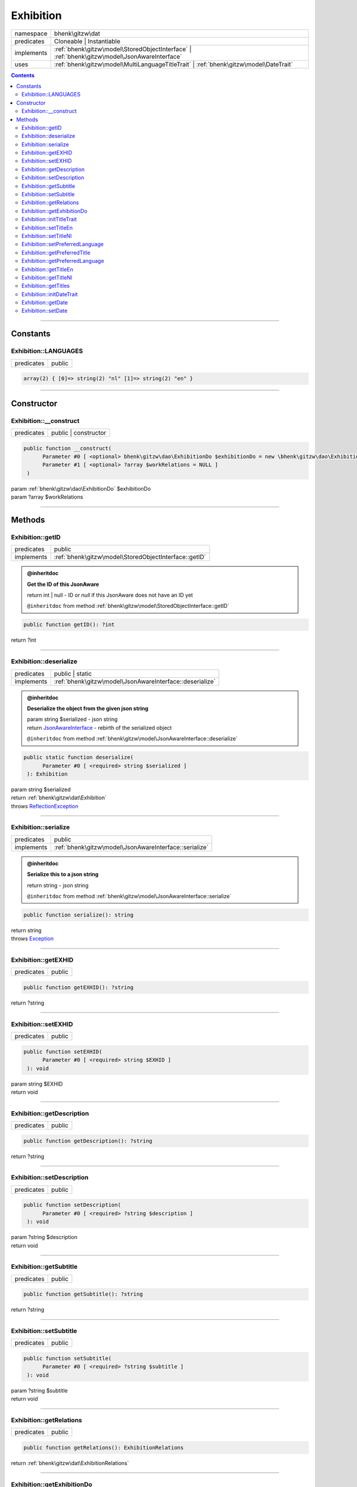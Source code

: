 .. required styles !!
.. raw:: html

    <style> .block {color:lightgrey; font-size: 0.6em; display: block; align-items: center; background-color:black; width:8em; height:8em;padding-left:7px;} </style>
    <style> .tag0 {color:grey; font-size: 0.9em; font-family: "Courier New", monospace;} </style>
    <style> .tag3 {color:grey; font-size: 0.9em; display: inline-block; width:3.1ch; font-family: "Courier New", monospace;} </style>
    <style> .tag4 {color:grey; font-size: 0.9em; display: inline-block; width:4.1ch; font-family: "Courier New", monospace;} </style>
    <style> .tag5 {color:grey; font-size: 0.9em; display: inline-block; width:5.1ch; font-family: "Courier New", monospace;} </style>
    <style> .tag6 {color:grey; font-size: 0.9em; display: inline-block; width:6.1ch; font-family: "Courier New", monospace;} </style>
    <style> .tag7 {color:grey; font-size: 0.9em; display: inline-block; width:7.1ch; font-family: "Courier New", monospace;} </style>
    <style> .tag8 {color:grey; font-size: 0.9em; display: inline-block; width:8.1ch; font-family: "Courier New", monospace;} </style>
    <style> .tag9 {color:grey; font-size: 0.9em; display: inline-block; width:9.1ch; font-family: "Courier New", monospace;} </style>
    <style> .tag10 {color:grey; font-size: 0.9em; display: inline-block; width:10.1ch; font-family: "Courier New", monospace;} </style>
    <style> .tag11 {color:grey; font-size: 0.9em; display: inline-block; width:11.1ch; font-family: "Courier New", monospace;} </style>
    <style> .tag12 {color:grey; font-size: 0.9em; display: inline-block; width:12.1ch; font-family: "Courier New", monospace;} </style>
    <style> .tagsign {color:grey; font-size: 0.9em; display: inline-block; width:3.2em;} </style>
    <style> .param {color:#005858; background-color:#F8F8F8; font-size: 0.8em; border:1px solid #D0D0D0;padding-left: 5px; padding-right: 5px;} </style>
    <style> .tech {color:#005858; background-color:#F8F8F8; font-size: 0.9em; border:1px solid #D0D0D0;padding-left: 5px; padding-right: 5px;} </style>

.. end required styles

.. required roles !!
.. role:: block
.. role:: tag0
.. role:: tag3
.. role:: tag4
.. role:: tag5
.. role:: tag6
.. role:: tag7
.. role:: tag8
.. role:: tag9
.. role:: tag10
.. role:: tag11
.. role:: tag12
.. role:: tagsign
.. role:: param
.. role:: tech

.. end required roles

.. _bhenk\gitzw\dat\Exhibition:

Exhibition
==========

.. table::
   :widths: auto
   :align: left

   ========== ============================================================================================ 
   namespace  bhenk\\gitzw\\dat                                                                            
   predicates Cloneable | Instantiable                                                                     
   implements :ref:`bhenk\gitzw\model\StoredObjectInterface` | :ref:`bhenk\gitzw\model\JsonAwareInterface` 
   uses       :ref:`bhenk\gitzw\model\MultiLanguageTitleTrait` | :ref:`bhenk\gitzw\model\DateTrait`        
   ========== ============================================================================================ 


.. contents::


----


.. _bhenk\gitzw\dat\Exhibition::Constants:

Constants
+++++++++


.. _bhenk\gitzw\dat\Exhibition::LANGUAGES:

Exhibition::LANGUAGES
---------------------

.. table::
   :widths: auto
   :align: left

   ========== ====== 
   predicates public 
   ========== ====== 





.. code-block:: php

   array(2) { [0]=> string(2) "nl" [1]=> string(2) "en" } 




----


.. _bhenk\gitzw\dat\Exhibition::Constructor:

Constructor
+++++++++++


.. _bhenk\gitzw\dat\Exhibition::__construct:

Exhibition::__construct
-----------------------

.. table::
   :widths: auto
   :align: left

   ========== ==================== 
   predicates public | constructor 
   ========== ==================== 


.. code-block:: php

   public function __construct(
         Parameter #0 [ <optional> bhenk\gitzw\dao\ExhibitionDo $exhibitionDo = new \bhenk\gitzw\dao\ExhibitionDo() ]
         Parameter #1 [ <optional> ?array $workRelations = NULL ]
    )


| :tag5:`param` :ref:`bhenk\gitzw\dao\ExhibitionDo` :param:`$exhibitionDo`
| :tag5:`param` ?\ array :param:`$workRelations`


----


.. _bhenk\gitzw\dat\Exhibition::Methods:

Methods
+++++++


.. _bhenk\gitzw\dat\Exhibition::getID:

Exhibition::getID
-----------------

.. table::
   :widths: auto
   :align: left

   ========== ===================================================== 
   predicates public                                                
   implements :ref:`bhenk\gitzw\model\StoredObjectInterface::getID` 
   ========== ===================================================== 






.. admonition:: @inheritdoc

    

   **Get the ID of this JsonAware**
   
   | :tag6:`return` int | null  - ID or *null* if this JsonAware does not have an ID yet
   
   ``@inheritdoc`` from method :ref:`bhenk\gitzw\model\StoredObjectInterface::getID`




.. code-block:: php

   public function getID(): ?int


| :tag6:`return` ?\ int


----


.. _bhenk\gitzw\dat\Exhibition::deserialize:

Exhibition::deserialize
-----------------------

.. table::
   :widths: auto
   :align: left

   ========== ======================================================== 
   predicates public | static                                          
   implements :ref:`bhenk\gitzw\model\JsonAwareInterface::deserialize` 
   ========== ======================================================== 






.. admonition:: @inheritdoc

    

   **Deserialize the object from the given json string**
   
   | :tag6:`param` string :param:`$serialized` - json string
   | :tag6:`return` `JsonAwareInterface <https://www.google.com/search?q=JsonAwareInterface>`_  - rebirth of the serialized object
   
   ``@inheritdoc`` from method :ref:`bhenk\gitzw\model\JsonAwareInterface::deserialize`




.. code-block:: php

   public static function deserialize(
         Parameter #0 [ <required> string $serialized ]
    ): Exhibition


| :tag6:`param` string :param:`$serialized`
| :tag6:`return` :ref:`bhenk\gitzw\dat\Exhibition`
| :tag6:`throws` `ReflectionException <https://www.php.net/manual/en/class.reflectionexception.php>`_


----


.. _bhenk\gitzw\dat\Exhibition::serialize:

Exhibition::serialize
---------------------

.. table::
   :widths: auto
   :align: left

   ========== ====================================================== 
   predicates public                                                 
   implements :ref:`bhenk\gitzw\model\JsonAwareInterface::serialize` 
   ========== ====================================================== 






.. admonition:: @inheritdoc

    

   **Serialize this to a json string**
   
   | :tag6:`return` string  - json string
   
   ``@inheritdoc`` from method :ref:`bhenk\gitzw\model\JsonAwareInterface::serialize`




.. code-block:: php

   public function serialize(): string


| :tag6:`return` string
| :tag6:`throws` `Exception <https://www.php.net/manual/en/class.exception.php>`_


----


.. _bhenk\gitzw\dat\Exhibition::getEXHID:

Exhibition::getEXHID
--------------------

.. table::
   :widths: auto
   :align: left

   ========== ====== 
   predicates public 
   ========== ====== 





.. code-block:: php

   public function getEXHID(): ?string


| :tag6:`return` ?\ string


----


.. _bhenk\gitzw\dat\Exhibition::setEXHID:

Exhibition::setEXHID
--------------------

.. table::
   :widths: auto
   :align: left

   ========== ====== 
   predicates public 
   ========== ====== 





.. code-block:: php

   public function setEXHID(
         Parameter #0 [ <required> string $EXHID ]
    ): void


| :tag6:`param` string :param:`$EXHID`
| :tag6:`return` void


----


.. _bhenk\gitzw\dat\Exhibition::getDescription:

Exhibition::getDescription
--------------------------

.. table::
   :widths: auto
   :align: left

   ========== ====== 
   predicates public 
   ========== ====== 





.. code-block:: php

   public function getDescription(): ?string


| :tag6:`return` ?\ string


----


.. _bhenk\gitzw\dat\Exhibition::setDescription:

Exhibition::setDescription
--------------------------

.. table::
   :widths: auto
   :align: left

   ========== ====== 
   predicates public 
   ========== ====== 





.. code-block:: php

   public function setDescription(
         Parameter #0 [ <required> ?string $description ]
    ): void


| :tag6:`param` ?\ string :param:`$description`
| :tag6:`return` void


----


.. _bhenk\gitzw\dat\Exhibition::getSubtitle:

Exhibition::getSubtitle
-----------------------

.. table::
   :widths: auto
   :align: left

   ========== ====== 
   predicates public 
   ========== ====== 





.. code-block:: php

   public function getSubtitle(): ?string


| :tag6:`return` ?\ string


----


.. _bhenk\gitzw\dat\Exhibition::setSubtitle:

Exhibition::setSubtitle
-----------------------

.. table::
   :widths: auto
   :align: left

   ========== ====== 
   predicates public 
   ========== ====== 





.. code-block:: php

   public function setSubtitle(
         Parameter #0 [ <required> ?string $subtitle ]
    ): void


| :tag6:`param` ?\ string :param:`$subtitle`
| :tag6:`return` void


----


.. _bhenk\gitzw\dat\Exhibition::getRelations:

Exhibition::getRelations
------------------------

.. table::
   :widths: auto
   :align: left

   ========== ====== 
   predicates public 
   ========== ====== 





.. code-block:: php

   public function getRelations(): ExhibitionRelations


| :tag6:`return` :ref:`bhenk\gitzw\dat\ExhibitionRelations`


----


.. _bhenk\gitzw\dat\Exhibition::getExhibitionDo:

Exhibition::getExhibitionDo
---------------------------

.. table::
   :widths: auto
   :align: left

   ========== ====== 
   predicates public 
   ========== ====== 





.. code-block:: php

   public function getExhibitionDo(): ExhibitionDo


| :tag6:`return` :ref:`bhenk\gitzw\dao\ExhibitionDo`


----


.. _bhenk\gitzw\dat\Exhibition::initTitleTrait:

Exhibition::initTitleTrait
--------------------------

.. table::
   :widths: auto
   :align: left

   ========== ====== 
   predicates public 
   ========== ====== 


.. code-block:: php

   public function initTitleTrait(
         Parameter #0 [ <required> bhenk\gitzw\model\MultiLanguageTitleInterface $ml_title ]
    ): void


| :tag6:`param` :ref:`bhenk\gitzw\model\MultiLanguageTitleInterface` :param:`$ml_title`
| :tag6:`return` void


----


.. _bhenk\gitzw\dat\Exhibition::setTitleEn:

Exhibition::setTitleEn
----------------------

.. table::
   :widths: auto
   :align: left

   ========== ====== 
   predicates public 
   ========== ====== 





.. code-block:: php

   public function setTitleEn(
         Parameter #0 [ <required> string $title_en ]
    ): void


| :tag6:`param` string :param:`$title_en`
| :tag6:`return` void


----


.. _bhenk\gitzw\dat\Exhibition::setTitleNl:

Exhibition::setTitleNl
----------------------

.. table::
   :widths: auto
   :align: left

   ========== ====== 
   predicates public 
   ========== ====== 





.. code-block:: php

   public function setTitleNl(
         Parameter #0 [ <required> string $title_nl ]
    ): void


| :tag6:`param` string :param:`$title_nl`
| :tag6:`return` void


----


.. _bhenk\gitzw\dat\Exhibition::setPreferredLanguage:

Exhibition::setPreferredLanguage
--------------------------------

.. table::
   :widths: auto
   :align: left

   ========== ====== 
   predicates public 
   ========== ====== 





.. code-block:: php

   public function setPreferredLanguage(
         Parameter #0 [ <required> string $preferred ]
    ): bool


| :tag6:`param` string :param:`$preferred`
| :tag6:`return` bool


----


.. _bhenk\gitzw\dat\Exhibition::getPreferredTitle:

Exhibition::getPreferredTitle
-----------------------------

.. table::
   :widths: auto
   :align: left

   ========== ====== 
   predicates public 
   ========== ====== 


.. code-block:: php

   public function getPreferredTitle(): string


| :tag6:`return` string


----


.. _bhenk\gitzw\dat\Exhibition::getPreferredLanguage:

Exhibition::getPreferredLanguage
--------------------------------

.. table::
   :widths: auto
   :align: left

   ========== ====== 
   predicates public 
   ========== ====== 





.. code-block:: php

   public function getPreferredLanguage(): string


| :tag6:`return` string


----


.. _bhenk\gitzw\dat\Exhibition::getTitleEn:

Exhibition::getTitleEn
----------------------

.. table::
   :widths: auto
   :align: left

   ========== ====== 
   predicates public 
   ========== ====== 





.. code-block:: php

   public function getTitleEn(): ?string


| :tag6:`return` ?\ string


----


.. _bhenk\gitzw\dat\Exhibition::getTitleNl:

Exhibition::getTitleNl
----------------------

.. table::
   :widths: auto
   :align: left

   ========== ====== 
   predicates public 
   ========== ====== 





.. code-block:: php

   public function getTitleNl(): ?string


| :tag6:`return` ?\ string


----


.. _bhenk\gitzw\dat\Exhibition::getTitles:

Exhibition::getTitles
---------------------

.. table::
   :widths: auto
   :align: left

   ========== ====== 
   predicates public 
   ========== ====== 


.. code-block:: php

   public function getTitles(): string


| :tag6:`return` string


----


.. _bhenk\gitzw\dat\Exhibition::initDateTrait:

Exhibition::initDateTrait
-------------------------

.. table::
   :widths: auto
   :align: left

   ========== ====== 
   predicates public 
   ========== ====== 


.. code-block:: php

   public function initDateTrait(
         Parameter #0 [ <required> bhenk\gitzw\model\DateInterface $dateObject ]
    ): void


| :tag6:`param` :ref:`bhenk\gitzw\model\DateInterface` :param:`$dateObject`
| :tag6:`return` void


----


.. _bhenk\gitzw\dat\Exhibition::getDate:

Exhibition::getDate
-------------------

.. table::
   :widths: auto
   :align: left

   ========== ====== 
   predicates public 
   ========== ====== 


**Get the creation date**


Gets the creation date in the original format. If no creation date was set will return
the empty string.



.. code-block:: php

   public function getDate(): string


| :tag6:`return` string  - date in original format or empty string


----


.. _bhenk\gitzw\dat\Exhibition::setDate:

Exhibition::setDate
-------------------

.. table::
   :widths: auto
   :align: left

   ========== ====== 
   predicates public 
   ========== ====== 


.. code-block:: php

   public function setDate(
         Parameter #0 [ <required> string $date ]
    ): bool


| :tag6:`param` string :param:`$date`
| :tag6:`return` bool


----

:block:`no datestamp` 
